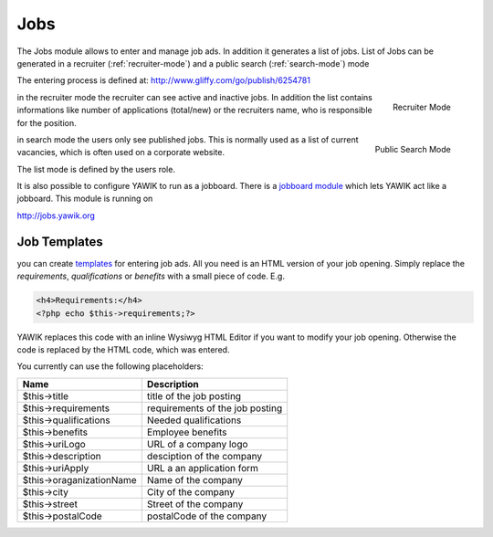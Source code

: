 .. index:: Jobs

Jobs
----


.. raw:: html

    <div style="float:right; width: 50%">
    <img src="https://www.transifex.com/projects/p/yawik/resource/jobs/chart/image_png"/>
    <br/>translation state of Jobs module.
    </div>

The Jobs module allows to enter and manage job ads. In addition it generates a 
list of jobs. List of Jobs can be generated in a recruiter (:ref:`recruiter-mode`) 
and a public search (:ref:`search-mode`) mode

The entering process is defined at: http://www.gliffy.com/go/publish/6254781


.. _recruiter-mode:

.. figure:: ../../images/jobs_list-recruiter-mode.png
    :scale: 50%
    :align: right

    Recruiter Mode

in the recruiter mode the recruiter can see active and inactive jobs. In addition the 
list contains informations like number of applications (total/new) or the recruiters
name, who is responsible for the position.

.. _search-mode:


.. figure:: ../../images/jobs_list-search-mode.png 
    :scale: 50%
    :align: right

    Public Search Mode

in search mode the users only see published jobs. This is normally used as a list of
current vacancies, which is often used on a corporate website.

The list mode is defined by the users role.

It is also possible to configure YAWIK to run as a jobboard. There is a `jobboard
module`_ which lets YAWIK act like a jobboard. This module is running on

http://jobs.yawik.org

.. _`jobboard module`: https://github.com/cbleek/YawikDemoJobboard


Job Templates
^^^^^^^^^^^^^

you can create templates_ for entering job ads. All you need is an HTML version of your
job opening. Simply replace the `requirements`, `qualifications` or `benefits` with a small piece
of code. E.g.

.. code-block:: php

    <h4>Requirements:</h4>
    <?php echo $this->requirements;?>

YAWIK replaces this code with an inline Wysiwyg HTML Editor if you want to modify your
job opening. Otherwise the code is replaced by the HTML code, which was entered.

You currently can use the following placeholders:

+---------------------------+---------------------------------+
| Name                      | Description                     |
+===========================+=================================+
| $this->title              | title of the job posting        |
+---------------------------+---------------------------------+
| $this->requirements       | requirements of the job posting |
+---------------------------+---------------------------------+
| $this->qualifications     | Needed qualifications           |
+---------------------------+---------------------------------+
| $this->benefits           | Employee benefits               |
+---------------------------+---------------------------------+
| $this->uriLogo            | URL of a company logo           |
+---------------------------+---------------------------------+
| $this->description        | desciption of the company       |
+---------------------------+---------------------------------+
| $this->uriApply           | URL a an application form       |
+---------------------------+---------------------------------+
| $this->oraganizationName  | Name of the company             |
+---------------------------+---------------------------------+
| $this->city               | City of the company             |
+---------------------------+---------------------------------+
| $this->street             | Street of the company           |
+---------------------------+---------------------------------+
| $this->postalCode         | postalCode of the company       |
+---------------------------+---------------------------------+

.. _templates: https://github.com/cross-solution/YAWIK/blob/develop/module/Jobs/public/templates/default/index.phtml